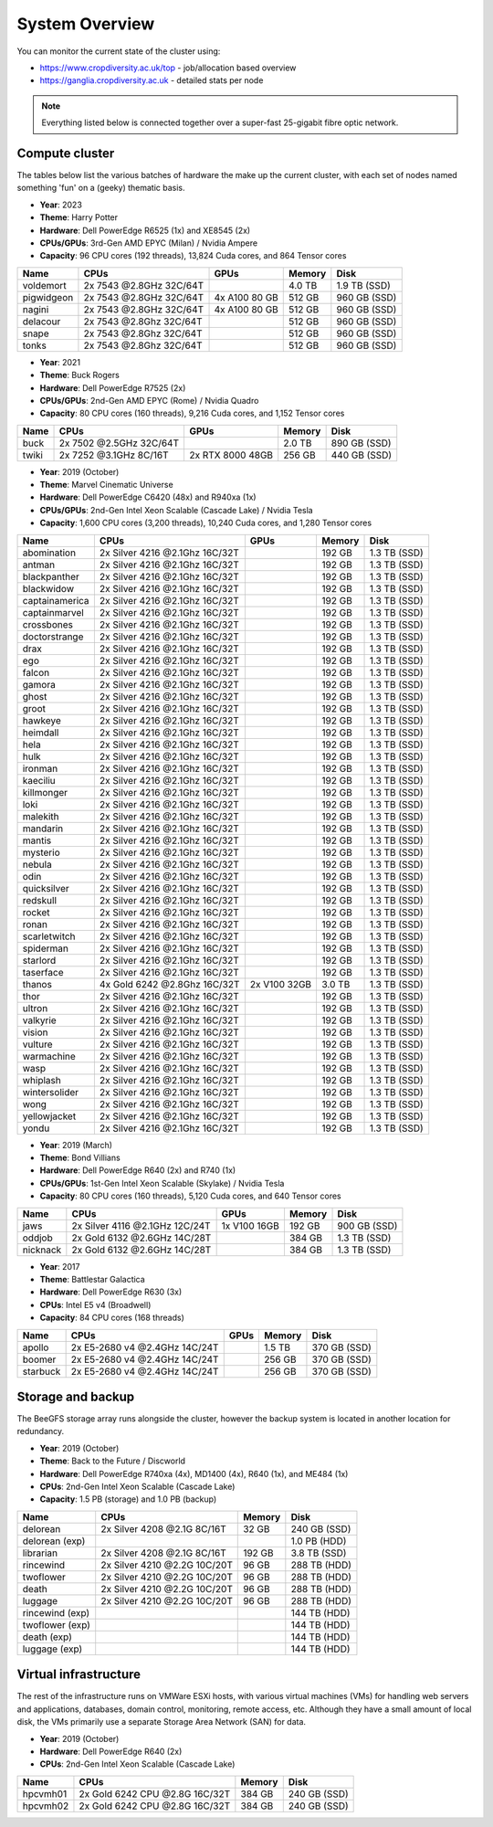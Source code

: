 System Overview
===============

You can monitor the current state of the cluster using:

- https://www.cropdiversity.ac.uk/top - job/allocation based overview
- https://ganglia.cropdiversity.ac.uk - detailed stats per node

.. note::
  Everything listed below is connected together over a super-fast 25-gigabit fibre optic network.
  
Compute cluster
---------------

The tables below list the various batches of hardware the make up the current cluster, with each set of nodes named something 'fun' on a (geeky) thematic basis.

- **Year**: 2023
- **Theme**: Harry Potter
- **Hardware**: Dell PowerEdge R6525 (1x) and XE8545 (2x)
- **CPUs/GPUs**: 3rd-Gen AMD EPYC (Milan) / Nvidia Ampere
- **Capacity**: 96 CPU cores (192 threads), 13,824 Cuda cores, and 864 Tensor cores

==============  ==============================  ================  ======  ============
Name            CPUs                            GPUs              Memory  Disk
==============  ==============================  ================  ======  ============
voldemort       2x 7543 @2.8GHz 32C/64T                           4.0 TB  1.9 TB (SSD)
pigwidgeon      2x 7543 @2.8GHz 32C/64T         4x A100 80 GB     512 GB  960 GB (SSD)
nagini          2x 7543 @2.8GHz 32C/64T         4x A100 80 GB     512 GB  960 GB (SSD)
delacour	2x 7543 @2.8Ghz 32C/64T				  512 GB  960 GB (SSD)
snape   	2x 7543 @2.8Ghz 32C/64T				  512 GB  960 GB (SSD)
tonks   	2x 7543 @2.8Ghz 32C/64T				  512 GB  960 GB (SSD)
==============  ==============================  ================  ======  ============


- **Year**: 2021
- **Theme**: Buck Rogers
- **Hardware**: Dell PowerEdge R7525 (2x)
- **CPUs/GPUs**: 2nd-Gen AMD EPYC (Rome) / Nvidia Quadro
- **Capacity**: 80 CPU cores (160 threads), 9,216 Cuda cores, and 1,152 Tensor cores

==============  ==============================  ================  ======  ============
Name            CPUs                            GPUs              Memory  Disk
==============  ==============================  ================  ======  ============
buck            2x 7502 @2.5GHz 32C/64T                           2.0 TB  890 GB (SSD)
twiki           2x 7252 @3.1GHz 8C/16T          2x RTX 8000 48GB  256 GB  440 GB (SSD)
==============  ==============================  ================  ======  ============


- **Year**: 2019 (October)
- **Theme**: Marvel Cinematic Universe
- **Hardware**: Dell PowerEdge C6420 (48x) and R940xa (1x)
- **CPUs/GPUs**: 2nd-Gen Intel Xeon Scalable (Cascade Lake) / Nvidia Tesla
- **Capacity**: 1,600 CPU cores (3,200 threads), 10,240 Cuda cores, and 1,280 Tensor cores

==============  ==============================  ============  ======  ============
Name            CPUs                            GPUs          Memory  Disk
==============  ==============================  ============  ======  ============
abomination     2x Silver 4216 @2.1Ghz 16C/32T                192 GB  1.3 TB (SSD)
antman          2x Silver 4216 @2.1Ghz 16C/32T                192 GB  1.3 TB (SSD)
blackpanther    2x Silver 4216 @2.1Ghz 16C/32T                192 GB  1.3 TB (SSD)
blackwidow      2x Silver 4216 @2.1Ghz 16C/32T                192 GB  1.3 TB (SSD)
captainamerica  2x Silver 4216 @2.1Ghz 16C/32T                192 GB  1.3 TB (SSD)
captainmarvel   2x Silver 4216 @2.1Ghz 16C/32T                192 GB  1.3 TB (SSD)
crossbones      2x Silver 4216 @2.1Ghz 16C/32T                192 GB  1.3 TB (SSD)
doctorstrange   2x Silver 4216 @2.1Ghz 16C/32T                192 GB  1.3 TB (SSD)
drax            2x Silver 4216 @2.1Ghz 16C/32T                192 GB  1.3 TB (SSD)
ego             2x Silver 4216 @2.1Ghz 16C/32T                192 GB  1.3 TB (SSD)
falcon          2x Silver 4216 @2.1Ghz 16C/32T                192 GB  1.3 TB (SSD)
gamora          2x Silver 4216 @2.1Ghz 16C/32T                192 GB  1.3 TB (SSD)
ghost           2x Silver 4216 @2.1Ghz 16C/32T                192 GB  1.3 TB (SSD)
groot           2x Silver 4216 @2.1Ghz 16C/32T                192 GB  1.3 TB (SSD)
hawkeye         2x Silver 4216 @2.1Ghz 16C/32T                192 GB  1.3 TB (SSD)
heimdall        2x Silver 4216 @2.1Ghz 16C/32T                192 GB  1.3 TB (SSD)
hela            2x Silver 4216 @2.1Ghz 16C/32T                192 GB  1.3 TB (SSD)
hulk            2x Silver 4216 @2.1Ghz 16C/32T                192 GB  1.3 TB (SSD)
ironman         2x Silver 4216 @2.1Ghz 16C/32T                192 GB  1.3 TB (SSD)
kaeciliu        2x Silver 4216 @2.1Ghz 16C/32T                192 GB  1.3 TB (SSD)
killmonger      2x Silver 4216 @2.1Ghz 16C/32T                192 GB  1.3 TB (SSD)
loki            2x Silver 4216 @2.1Ghz 16C/32T                192 GB  1.3 TB (SSD)
malekith        2x Silver 4216 @2.1Ghz 16C/32T                192 GB  1.3 TB (SSD)
mandarin        2x Silver 4216 @2.1Ghz 16C/32T                192 GB  1.3 TB (SSD)
mantis          2x Silver 4216 @2.1Ghz 16C/32T                192 GB  1.3 TB (SSD)
mysterio        2x Silver 4216 @2.1Ghz 16C/32T                192 GB  1.3 TB (SSD)
nebula          2x Silver 4216 @2.1Ghz 16C/32T                192 GB  1.3 TB (SSD)
odin            2x Silver 4216 @2.1Ghz 16C/32T                192 GB  1.3 TB (SSD)
quicksilver     2x Silver 4216 @2.1Ghz 16C/32T                192 GB  1.3 TB (SSD)
redskull        2x Silver 4216 @2.1Ghz 16C/32T                192 GB  1.3 TB (SSD)
rocket          2x Silver 4216 @2.1Ghz 16C/32T                192 GB  1.3 TB (SSD)
ronan           2x Silver 4216 @2.1Ghz 16C/32T                192 GB  1.3 TB (SSD)
scarletwitch    2x Silver 4216 @2.1Ghz 16C/32T                192 GB  1.3 TB (SSD)
spiderman       2x Silver 4216 @2.1Ghz 16C/32T                192 GB  1.3 TB (SSD)
starlord        2x Silver 4216 @2.1Ghz 16C/32T                192 GB  1.3 TB (SSD)
taserface       2x Silver 4216 @2.1Ghz 16C/32T                192 GB  1.3 TB (SSD)
thanos          4x Gold 6242 @2.8Ghz 16C/32T    2x V100 32GB  3.0 TB  1.3 TB (SSD) 
thor            2x Silver 4216 @2.1Ghz 16C/32T                192 GB  1.3 TB (SSD)
ultron          2x Silver 4216 @2.1Ghz 16C/32T                192 GB  1.3 TB (SSD)
valkyrie        2x Silver 4216 @2.1Ghz 16C/32T                192 GB  1.3 TB (SSD)
vision          2x Silver 4216 @2.1Ghz 16C/32T                192 GB  1.3 TB (SSD)
vulture         2x Silver 4216 @2.1Ghz 16C/32T                192 GB  1.3 TB (SSD)
warmachine      2x Silver 4216 @2.1Ghz 16C/32T                192 GB  1.3 TB (SSD)
wasp            2x Silver 4216 @2.1Ghz 16C/32T                192 GB  1.3 TB (SSD)
whiplash        2x Silver 4216 @2.1Ghz 16C/32T                192 GB  1.3 TB (SSD)
wintersolider   2x Silver 4216 @2.1Ghz 16C/32T                192 GB  1.3 TB (SSD)
wong            2x Silver 4216 @2.1Ghz 16C/32T                192 GB  1.3 TB (SSD)
yellowjacket    2x Silver 4216 @2.1Ghz 16C/32T                192 GB  1.3 TB (SSD)
yondu           2x Silver 4216 @2.1Ghz 16C/32T                192 GB  1.3 TB (SSD)
==============  ==============================  ============  ======  ============


- **Year**: 2019 (March)
- **Theme**: Bond Villians
- **Hardware**: Dell PowerEdge R640 (2x) and R740 (1x)
- **CPUs/GPUs**: 1st-Gen Intel Xeon Scalable (Skylake) / Nvidia Tesla 
- **Capacity**: 80 CPU cores (160 threads), 5,120 Cuda cores, and 640 Tensor cores

==============  ==============================  =============  ======  ============
Name            CPUs                            GPUs           Memory  Disk
==============  ==============================  =============  ======  ============
jaws            2x Silver 4116 @2.1GHz 12C/24T  1x V100 16GB   192 GB  900 GB (SSD)
oddjob          2x Gold 6132 @2.6GHz 14C/28T                   384 GB  1.3 TB (SSD)
nicknack        2x Gold 6132 @2.6GHz 14C/28T                   384 GB  1.3 TB (SSD)
==============  ==============================  =============  ======  ============


- **Year**: 2017
- **Theme**: Battlestar Galactica
- **Hardware**: Dell PowerEdge R630 (3x)
- **CPUs**: Intel E5 v4 (Broadwell)
- **Capacity**: 84 CPU cores (168 threads)

==============  ==============================  =============  ======  ============
Name            CPUs                            GPUs           Memory  Disk
==============  ==============================  =============  ======  ============
apollo          2x E5-2680 v4 @2.4GHz 14C/24T                  1.5 TB  370 GB (SSD)
boomer          2x E5-2680 v4 @2.4GHz 14C/24T                  256 GB  370 GB (SSD)
starbuck        2x E5-2680 v4 @2.4GHz 14C/24T                  256 GB  370 GB (SSD)
==============  ==============================  =============  ======  ============

Storage and backup
------------------

The BeeGFS storage array runs alongside the cluster, however the backup system is located in another location for redundancy.

- **Year**: 2019 (October)
- **Theme**: Back to the Future / Discworld
- **Hardware**: Dell PowerEdge R740xa (4x), MD1400 (4x), R640 (1x), and ME484 (1x)
- **CPUs**: 2nd-Gen Intel Xeon Scalable (Cascade Lake)
- **Capacity**: 1.5 PB (storage) and 1.0 PB (backup)

===============  ============================  ======  ============
Name             CPUs                          Memory  Disk
===============  ============================  ======  ============
delorean         2x Silver 4208 @2.1G 8C/16T    32 GB  240 GB (SSD)
delorean (exp)                                         1.0 PB (HDD)
librarian        2x Silver 4208 @2.1G 8C/16T   192 GB  3.8 TB (SSD)
rincewind        2x Silver 4210 @2.2G 10C/20T   96 GB  288 TB (HDD)
twoflower        2x Silver 4210 @2.2G 10C/20T   96 GB  288 TB (HDD)
death            2x Silver 4210 @2.2G 10C/20T   96 GB  288 TB (HDD)
luggage          2x Silver 4210 @2.2G 10C/20T   96 GB  288 TB (HDD)
rincewind (exp)                                        144 TB (HDD)
twoflower (exp)                                        144 TB (HDD)
death (exp)                                            144 TB (HDD)
luggage (exp)                                          144 TB (HDD)
===============  ============================  ======  ============



Virtual infrastructure
----------------------

The rest of the infrastructure runs on VMWare ESXi hosts, with various virtual machines (VMs) for handling web servers and applications, databases, domain control, monitoring, remote access, etc. Although they have a small amount of local disk, the VMs primarily use a separate Storage Area Network (SAN) for data.

- **Year**: 2019 (October)
- **Hardware**: Dell PowerEdge R640 (2x)
- **CPUs**: 2nd-Gen Intel Xeon Scalable (Cascade Lake)

==============  ==============================  ======  ============
Name            CPUs                            Memory  Disk
==============  ==============================  ======  ============
hpcvmh01        2x Gold 6242 CPU @2.8G 16C/32T  384 GB  240 GB (SSD)
hpcvmh02        2x Gold 6242 CPU @2.8G 16C/32T  384 GB  240 GB (SSD)
==============  ==============================  ======  ============


.. raw:: html
   
   <script defer data-domain="cropdiversity.ac.uk" src="https://plausible.hutton.ac.uk/js/plausible.js"></script>
